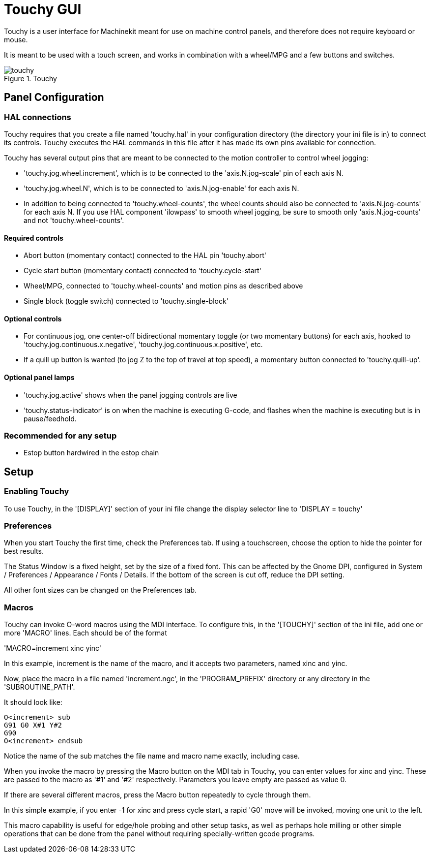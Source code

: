 
:imagesdir: gui/images

= Touchy GUI

[[cha:touchy-gui]] (((Touchy GUI)))

Touchy is a user interface for Machinekit meant for use on machine control panels,
and therefore does not require keyboard or mouse.

It is meant to be used with a touch screen, and works in combination
with a wheel/MPG and a few buttons and switches.

.Touchy

image::touchy.png[]

== Panel Configuration

=== HAL connections

Touchy requires that you create a file named 'touchy.hal' in your
configuration directory (the directory your ini file is in) to 
connect its controls. Touchy executes the HAL commands in this file
after it has made its own pins available for connection.

Touchy has several output pins that are meant to be connected to the
motion controller to control wheel jogging:

 - 'touchy.jog.wheel.increment',
	which is to be connected to the 'axis.N.jog-scale' pin of each axis N.

 - 'touchy.jog.wheel.N', which is to be connected to 'axis.N.jog-enable'
	for each axis N.

 - In addition to being connected to 'touchy.wheel-counts', the wheel counts 
	should also be connected to 'axis.N.jog-counts' for 
	each axis N.  If you use HAL component 'ilowpass' to smooth wheel jogging, be
	sure to smooth only 'axis.N.jog-counts' and not 'touchy.wheel-counts'.

==== Required controls

 - Abort button (momentary contact) connected to the HAL pin 'touchy.abort'
 - Cycle start button (momentary contact) connected to 'touchy.cycle-start'
 - Wheel/MPG, connected to 'touchy.wheel-counts' and motion pins as described above
 - Single block (toggle switch) connected to 'touchy.single-block'

==== Optional controls

 -  For continuous jog, one center-off bidirectional momentary toggle
   (or two momentary buttons) for each axis, hooked to 'touchy.jog.continuous.x.negative',
   'touchy.jog.continuous.x.positive', etc.
 -  If a quill up button is wanted (to jog Z to the top of travel at top
   speed), a momentary button connected to 'touchy.quill-up'.

==== Optional panel lamps

 - 'touchy.jog.active' shows when the panel jogging controls are live
 - 'touchy.status-indicator' is on when the machine is executing G-code,
    and flashes when the machine is executing but is in pause/feedhold.

=== Recommended for any setup

 - Estop button hardwired in the estop chain

== Setup

=== Enabling Touchy

To use Touchy, in the '[DISPLAY]' section of your ini file change the
display selector line to 'DISPLAY = touchy'

=== Preferences

When you start Touchy the first time, check the Preferences tab.
If using a touchscreen, choose the option to hide the pointer for
best results.

The Status Window is a fixed height, set by the size of a fixed font. 
This can be affected by the Gnome DPI, configured in System /
Preferences / Appearance / Fonts / Details. If the bottom of the screen is
cut off, reduce the DPI setting.

All other font sizes can be changed on the Preferences tab.

=== Macros

Touchy can invoke O-word macros using the MDI interface.  To configure
this, in the '[TOUCHY]' section of the ini file, add one or more 'MACRO'
lines.  Each should be of the format

'MACRO=increment xinc yinc'

In this example, increment is the name of the macro, and it accepts two
parameters, named xinc and yinc.

Now, place the macro in a file named 'increment.ngc', in the
'PROGRAM_PREFIX' directory or any directory in the 'SUBROUTINE_PATH'.

It should look like:

----
O<increment> sub
G91 G0 X#1 Y#2
G90
O<increment> endsub
----

Notice the name of the sub matches the file name and macro name exactly,
including case.

When you invoke the macro by pressing the Macro button on the MDI
tab in Touchy, you can enter values for xinc and yinc.  These are
passed to the macro as '#1' and '#2' respectively.  Parameters you
leave empty are passed as value 0.

If there are several different macros, press the Macro button
repeatedly to cycle through them.

In this simple example, if you enter -1 for xinc and press cycle
start, a rapid 'G0' move will be invoked, moving one unit to
the left.

This macro capability is useful for edge/hole probing and other setup
tasks, as well as perhaps hole milling or other simple operations
that can be done from the panel without requiring specially-written
gcode programs.
